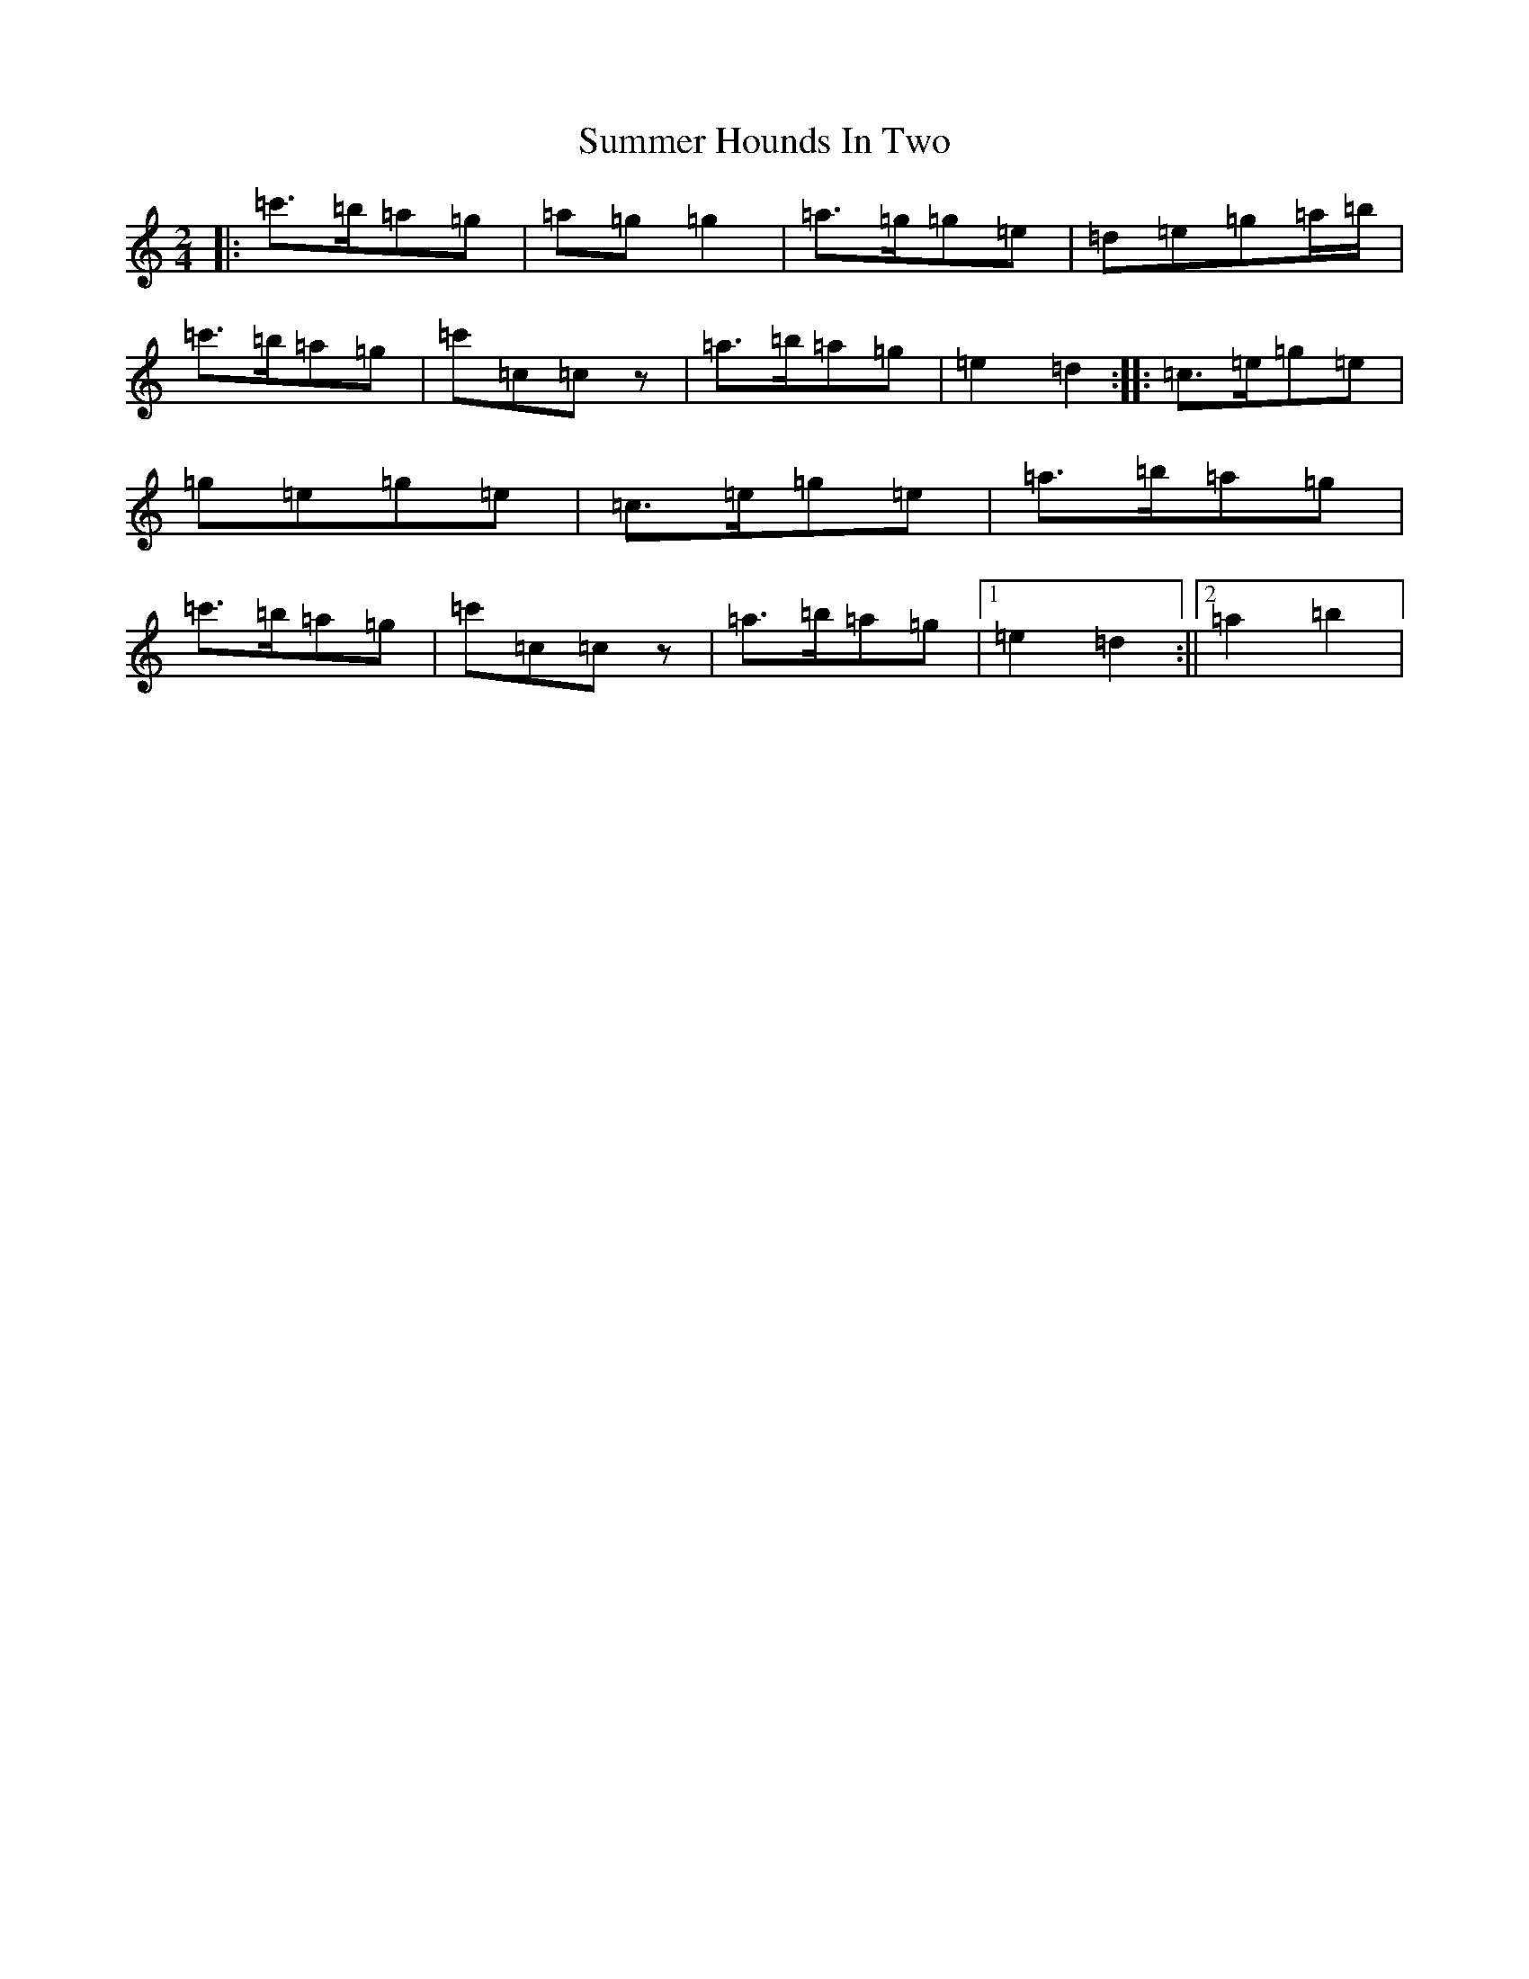 X: 20390
T: Summer Hounds In Two
S: https://thesession.org/tunes/8882#setting8882
R: polka
M:2/4
L:1/8
K: C Major
|:=c'>=b=a=g|=a=g=g2|=a>=g=g=e|=d=e=g=a/2=b/2|=c'>=b=a=g|=c'=c=cz|=a>=b=a=g|=e2=d2:||:=c>=e=g=e|=g=e=g=e|=c>=e=g=e|=a>=b=a=g|=c'>=b=a=g|=c'=c=cz|=a>=b=a=g|1=e2=d2:||2=a2=b2|